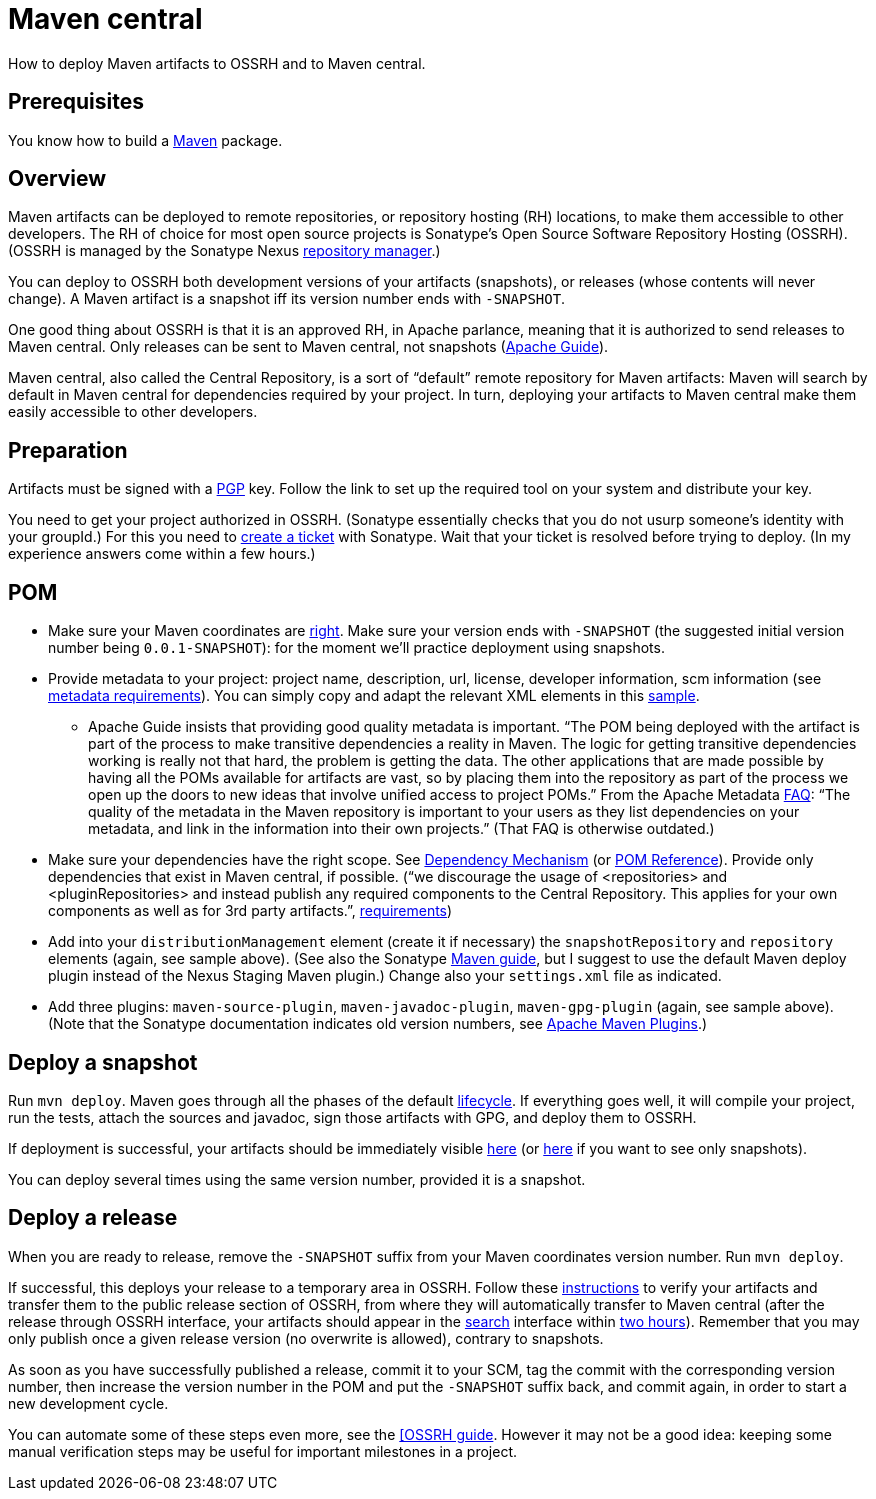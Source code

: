 = Maven central

How to deploy Maven artifacts to OSSRH and to Maven central.

== Prerequisites
You know how to build a https://github.com/oliviercailloux/java-course/blob/master/Maven.adoc[Maven] package.

== Overview
Maven artifacts can be deployed to remote repositories, or repository hosting (RH) locations, to make them accessible to other developers. 
The RH of choice for most open source projects is Sonatype’s Open Source Software Repository Hosting (OSSRH). (OSSRH is managed by the Sonatype Nexus https://maven.apache.org/repository-management.html[repository manager].)

You can deploy to OSSRH both development versions of your artifacts (snapshots), or releases (whose contents will never change). A Maven artifact is a snapshot iff its version number ends with `-SNAPSHOT`.

One good thing about OSSRH is that it is an approved RH, in Apache parlance, meaning that it is authorized to send releases to Maven central. Only releases can be sent to Maven central, not snapshots (https://maven.apache.org/guides/mini/guide-central-repository-upload.html[Apache Guide]).

Maven central, also called the Central Repository, is a sort of “default” remote repository for Maven artifacts: Maven will search by default in Maven central for dependencies required by your project. In turn, deploying your artifacts to Maven central make them easily accessible to other developers.

== Preparation
Artifacts must be signed with a http://central.sonatype.org/pages/working-with-pgp-signatures.html[PGP] key. Follow the link to set up the required tool on your system and distribute your key.

You need to get your project authorized in OSSRH. (Sonatype essentially checks that you do not usurp someone’s identity with your groupId.) For this you need to http://central.sonatype.org/pages/ossrh-guide.html#create-a-ticket-with-sonatype[create a ticket] with Sonatype. Wait that your ticket is resolved before trying to deploy. (In my experience answers come within a few hours.)

== POM

* Make sure your Maven coordinates are https://github.com/oliviercailloux/java-course/blob/master/Best%20practices/Maven.adoc#naming-conventions[right]. Make sure your version ends with `-SNAPSHOT` (the suggested initial version number being `0.0.1-SNAPSHOT`): for the moment we’ll practice deployment using snapshots.
* Provide metadata to your project: project name, description, url, license, developer information, scm information (see http://central.sonatype.org/pages/requirements.html#sufficient-metadata[metadata requirements]). You can simply copy and adapt the relevant XML elements in this https://github.com/oliviercailloux/JLP/blob/master/pom.xml[sample].
** Apache Guide insists that providing good quality metadata is important. “The POM being deployed with the artifact is part of the process to make transitive dependencies a reality in Maven. The logic for getting transitive dependencies working is really not that hard, the problem is getting the data. The other applications that are made possible by having all the POMs available for artifacts are vast, so by placing them into the repository as part of the process we open up the doors to new ideas that involve unified access to project POMs.” From the Apache Metadata https://maven.apache.org/project-faq.html[FAQ]: “The quality of the metadata in the Maven repository is important to your users as they list dependencies on your metadata, and link in the information into their own projects.” (That FAQ is otherwise outdated.)
* Make sure your dependencies have the right scope. See https://maven.apache.org/guides/introduction/introduction-to-dependency-mechanism.html[Dependency Mechanism] (or https://maven.apache.org/pom.html[POM Reference]). Provide only dependencies that exist in Maven central, if possible. (“we discourage the usage of <repositories> and <pluginRepositories> and instead publish any required components to the Central Repository. This applies for your own components as well as for 3rd party artifacts.”, http://central.sonatype.org/pages/requirements.html#sufficient-metadata[requirements])
* Add into your `distributionManagement` element (create it if necessary) the `snapshotRepository` and `repository` elements (again, see sample above). (See also the Sonatype http://central.sonatype.org/pages/apache-maven.html[Maven guide], but I suggest to use the default Maven deploy plugin instead of the Nexus Staging Maven plugin.) Change also your `settings.xml` file as indicated.
* Add three plugins: `maven-source-plugin`, `maven-javadoc-plugin`, `maven-gpg-plugin` (again, see sample above). (Note that the Sonatype documentation indicates old version numbers, see https://maven.apache.org/plugins/index.html[Apache Maven Plugins].)

== Deploy a snapshot
Run `mvn deploy`. Maven goes through all the phases of the default http://maven.apache.org/guides/introduction/introduction-to-the-lifecycle.html#Lifecycle_Reference[lifecycle]. If everything goes well, it will compile your project, run the tests, attach the sources and javadoc, sign those artifacts with GPG, and deploy them to OSSRH.

If deployment is successful, your artifacts should be immediately visible https://oss.sonatype.org/content/groups/public/[here] (or https://oss.sonatype.org/content/repositories/snapshots/[here] if you want to see only snapshots).

You can deploy several times using the same version number, provided it is a snapshot.

== Deploy a release
When you are ready to release, remove the `-SNAPSHOT` suffix from your Maven coordinates version number. Run `mvn deploy`.

If successful, this deploys your release to a temporary area in OSSRH. Follow these http://central.sonatype.org/pages/releasing-the-deployment.html[instructions] to verify your artifacts and transfer them to the public release section of OSSRH, from where they will automatically transfer to Maven central (after the release through OSSRH interface, your artifacts should appear in the https://search.maven.org/[search] interface within http://central.sonatype.org/pages/ossrh-guide.html#releasing-to-central[two hours]). Remember that you may only publish once a given release version (no overwrite is allowed), contrary to snapshots.

As soon as you have successfully published a release, commit it to your SCM, tag the commit with the corresponding version number, then increase the version number in the POM and put the `-SNAPSHOT` suffix back, and commit again, in order to start a new development cycle.

You can automate some of these steps even more, see the http://central.sonatype.org/pages/ossrh-guide.html[[OSSRH guide]. However it may not be a good idea: keeping some manual verification steps may be useful for important milestones in a project.

